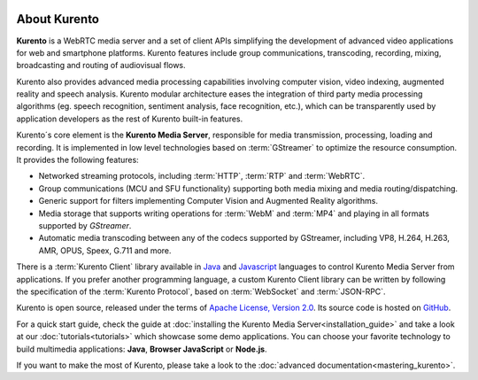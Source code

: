 .. _What_is_Kurento:

.. image:: images/kurento-rect-logo3.png
   :alt:    Creating client applications through Kurento APIs
   :align:  center

%%%%%%%%%%%%%
About Kurento
%%%%%%%%%%%%%

**Kurento** is a WebRTC media server and a set of client APIs simplifying the
development of advanced video applications for web and smartphone platforms.
Kurento features include group communications, transcoding, recording, mixing,
broadcasting and routing of audiovisual flows.

Kurento also provides advanced media processing capabilities involving computer
vision, video indexing, augmented reality and speech analysis. Kurento modular
architecture eases the integration of third party media processing algorithms
(eg. speech recognition, sentiment analysis, face recognition, etc.), which can
be transparently used by application developers as the rest of Kurento built-in
features.

Kurento´s core element is the **Kurento Media Server**, responsible for media
transmission, processing, loading and recording. It is implemented in low level
technologies based on :term:`GStreamer` to optimize the resource consumption.
It provides the following features:

-  Networked streaming protocols, including :term:`HTTP`, :term:`RTP` and
   :term:`WebRTC`.
-  Group communications (MCU and SFU functionality) supporting both media
   mixing and media routing/dispatching.
-  Generic support for filters implementing Computer Vision and Augmented
   Reality algorithms.
-  Media storage that supports writing operations for :term:`WebM` and
   :term:`MP4` and playing in all formats supported by *GStreamer*.
-  Automatic media transcoding between any of the codecs supported by
   GStreamer, including VP8, H.264, H.263, AMR, OPUS, Speex, G.711 and more.

There is a :term:`Kurento Client` library available in
`Java <http://www.java.com/>`__ and
`Javascript <http://www.w3.org/standards/webdesign/script>`__ languages to
control Kurento Media Server from applications. If you prefer another programming
language, a custom Kurento Client library can be written by following the
specification of the :term:`Kurento Protocol`, based on :term:`WebSocket`
and :term:`JSON-RPC`.

Kurento is open source, released under the terms of
`Apache License, Version 2.0 <http://www.apache.org/licenses/LICENSE-2.0>`__.
Its source code is hosted on `GitHub <https://github.com/Kurento>`__.

For a quick start guide, check the guide at
:doc:`installing the Kurento Media Server<installation_guide>` and take a look
at our :doc:`tutorials<tutorials>` which showcase some demo applications. You
can choose your favorite technology to build multimedia applications: **Java**,
**Browser JavaScript** or **Node.js**.

If you want to make the most of Kurento, please take a look to the
:doc:`advanced documentation<mastering_kurento>`.
